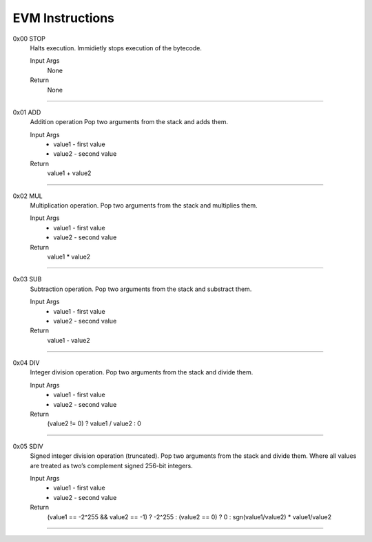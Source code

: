 =====================
**EVM Instructions**
=====================

0x00    STOP
	Halts execution.
	Immidietly stops execution of the bytecode.
  
	Input Args
		None
	Return 
		None
    
---------------------

0x01    ADD
	Addition operation
	Pop two arguments from the stack and adds them.
  
	Input Args
		* value1 - first value  
		* value2 - second value
    
	Return 
		value1 + value2
    
---------------------

0x02    MUL
	Multiplication operation.
	Pop two arguments from the stack and multiplies them.
  
	Input Args
		* value1 - first value  
		* value2 - second value
    
	Return 
		value1 * value2
    
---------------------

0x03    SUB
	Subtraction operation.
	Pop two arguments from the stack and substract them.
  
	Input Args
		* value1 - first value   
		* value2 - second value
    
	Return 
		value1 - value2
    
---------------------

0x04    DIV
	Integer division operation.
	Pop two arguments from the stack and divide them.
  
	Input Args
		* value1 - first value  
		* value2 - second value
    
	Return 
		(value2 != 0) ? value1 / value2 : 0
    
---------------------

0x05    SDIV
	Signed integer division operation (truncated). Pop two arguments from the stack and divide them. Where all values are treated as two’s complement signed 256-bit integers.
  
	Input Args
		* value1 - first value  
		* value2 - second value
    
	Return 
		(value1 == -2^255 && value2 == -1) ? -2^255 : (value2 == 0) ? 0 : sgn(value1/value2) * value1/value2
    
---------------------
